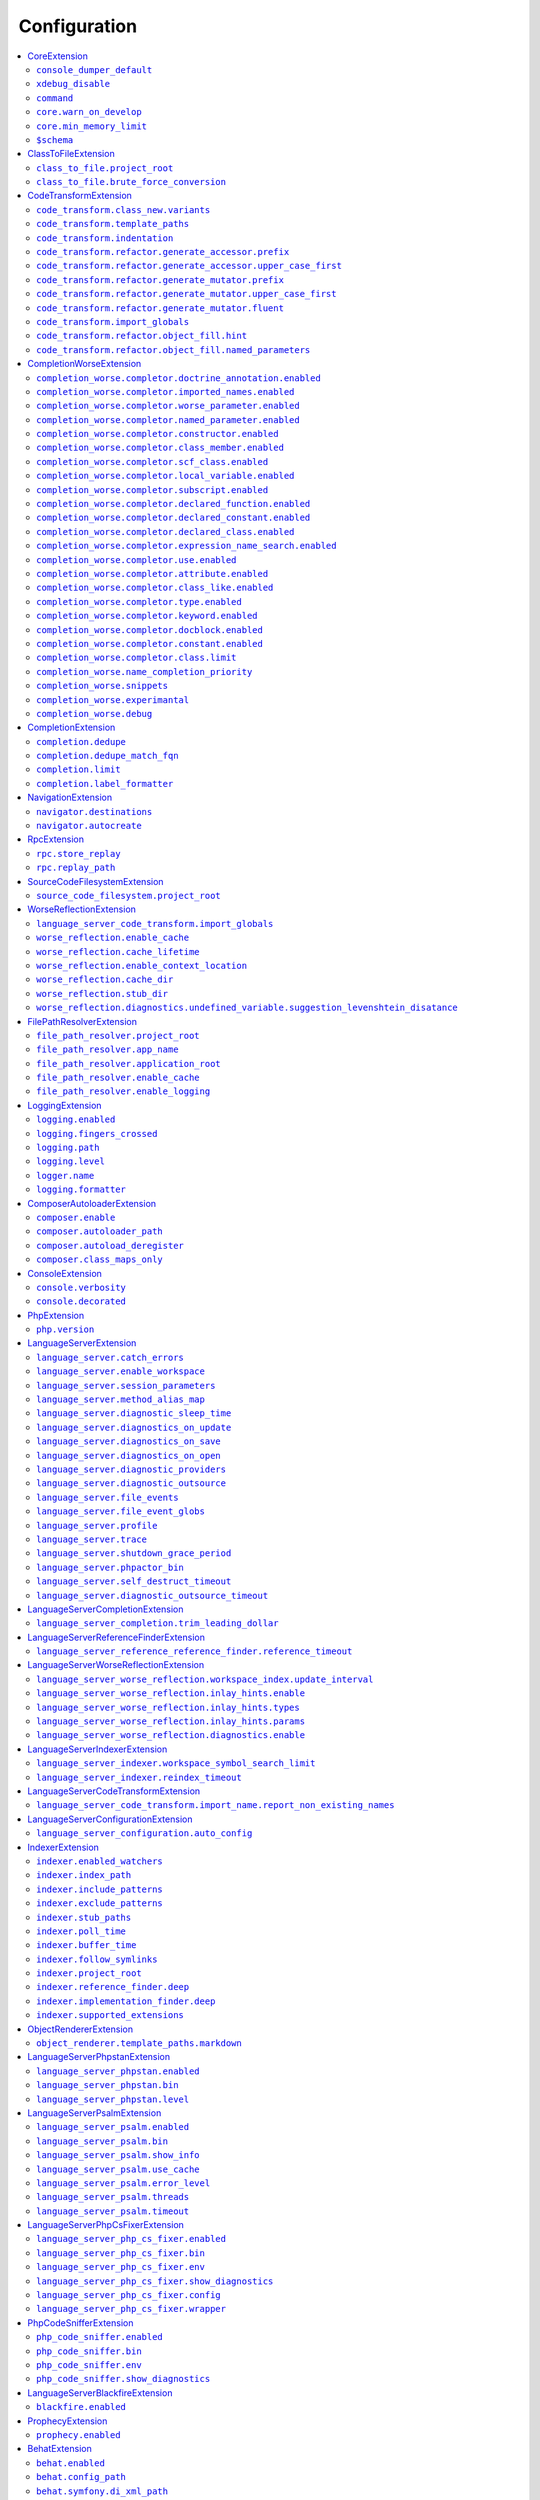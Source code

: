.. _ref_configuration:

Configuration
=============


.. This document is generated via the `development:generate-documentation` command


.. contents::
   :depth: 2
   :backlinks: none
   :local:


.. _CoreExtension:


CoreExtension
-------------


.. _param_console_dumper_default:


``console_dumper_default``
""""""""""""""""""""""""""


Name of the "dumper" (renderer) to use for some CLI commands


**Default**: ``"indented"``


.. _param_xdebug_disable:


``xdebug_disable``
""""""""""""""""""


If XDebug should be automatically disabled


**Default**: ``true``


.. _param_command:


``command``
"""""""""""


Internal use only - name of the command which was executed


**Default**: ``null``


.. _param_core.warn_on_develop:


``core.warn_on_develop``
""""""""""""""""""""""""


Internal use only: if an warning will be issued when on develop, may be removed in the future


**Default**: ``true``


.. _param_core.min_memory_limit:


``core.min_memory_limit``
"""""""""""""""""""""""""


Ensure that PHP has a memory_limit of at least this amount in bytes


**Default**: ``1610612736``


.. _param_$schema:


``$schema``
"""""""""""


Path to JSON schema, which can be used for config autocompletion, use phpactor config:initialize to update


**Default**: ``""``


.. _ClassToFileExtension:


ClassToFileExtension
--------------------


.. _param_class_to_file.project_root:


``class_to_file.project_root``
""""""""""""""""""""""""""""""


Root path of the project (e.g. where composer.json is)


**Default**: ``"%project_root%"``


.. _param_class_to_file.brute_force_conversion:


``class_to_file.brute_force_conversion``
""""""""""""""""""""""""""""""""""""""""


If composer not found, fallback to scanning all files (very time consuming depending on project size)


**Default**: ``true``


.. _CodeTransformExtension:


CodeTransformExtension
----------------------


.. _param_code_transform.class_new.variants:


``code_transform.class_new.variants``
"""""""""""""""""""""""""""""""""""""


Variants which should be suggested when class-create is invoked


**Default**: ``[]``


.. _param_code_transform.template_paths:


``code_transform.template_paths``
"""""""""""""""""""""""""""""""""


Paths in which to look for code templates


**Default**: ``["%project_config%\/templates","%config%\/templates"]``


.. _param_code_transform.indentation:


``code_transform.indentation``
""""""""""""""""""""""""""""""


Indentation chars to use in code generation and transformation


**Default**: ``"    "``


.. _param_code_transform.refactor.generate_accessor.prefix:


``code_transform.refactor.generate_accessor.prefix``
""""""""""""""""""""""""""""""""""""""""""""""""""""


Prefix to use for generated accessors


**Default**: ``""``


.. _param_code_transform.refactor.generate_accessor.upper_case_first:


``code_transform.refactor.generate_accessor.upper_case_first``
""""""""""""""""""""""""""""""""""""""""""""""""""""""""""""""


If the first letter of a generated accessor should be made uppercase


**Default**: ``false``


.. _param_code_transform.refactor.generate_mutator.prefix:


``code_transform.refactor.generate_mutator.prefix``
"""""""""""""""""""""""""""""""""""""""""""""""""""


Prefix to use for generated mutators


**Default**: ``"set"``


.. _param_code_transform.refactor.generate_mutator.upper_case_first:


``code_transform.refactor.generate_mutator.upper_case_first``
"""""""""""""""""""""""""""""""""""""""""""""""""""""""""""""


If the first letter of a generated mutator should be made uppercase


**Default**: ``true``


.. _param_code_transform.refactor.generate_mutator.fluent:


``code_transform.refactor.generate_mutator.fluent``
"""""""""""""""""""""""""""""""""""""""""""""""""""


If the mutator should be fluent


**Default**: ``false``


.. _param_code_transform.import_globals:


``code_transform.import_globals``
"""""""""""""""""""""""""""""""""


Import functions even if they are in the global namespace


**Default**: ``false``


.. _param_code_transform.refactor.object_fill.hint:


``code_transform.refactor.object_fill.hint``
""""""""""""""""""""""""""""""""""""""""""""


Object fill refactoring: show hint as a comment


**Default**: ``true``


.. _param_code_transform.refactor.object_fill.named_parameters:


``code_transform.refactor.object_fill.named_parameters``
""""""""""""""""""""""""""""""""""""""""""""""""""""""""


Object fill refactoring: use named parameters


**Default**: ``true``


.. _CompletionWorseExtension:


CompletionWorseExtension
------------------------


.. _param_completion_worse.completor.doctrine_annotation.enabled:


``completion_worse.completor.doctrine_annotation.enabled``
""""""""""""""""""""""""""""""""""""""""""""""""""""""""""


Enable or disable the ``doctrine_annotation`` completor.

Completion for annotations provided by the Doctrine annotation library.


**Default**: ``true``


.. _param_completion_worse.completor.imported_names.enabled:


``completion_worse.completor.imported_names.enabled``
"""""""""""""""""""""""""""""""""""""""""""""""""""""


Enable or disable the ``imported_names`` completor.

Completion for names imported into the current namespace.


**Default**: ``true``


.. _param_completion_worse.completor.worse_parameter.enabled:


``completion_worse.completor.worse_parameter.enabled``
""""""""""""""""""""""""""""""""""""""""""""""""""""""


Enable or disable the ``worse_parameter`` completor.

Completion for method or function parameters.


**Default**: ``true``


.. _param_completion_worse.completor.named_parameter.enabled:


``completion_worse.completor.named_parameter.enabled``
""""""""""""""""""""""""""""""""""""""""""""""""""""""


Enable or disable the ``named_parameter`` completor.

Completion for named parameters.


**Default**: ``true``


.. _param_completion_worse.completor.constructor.enabled:


``completion_worse.completor.constructor.enabled``
""""""""""""""""""""""""""""""""""""""""""""""""""


Enable or disable the ``constructor`` completor.

Completion for constructors.


**Default**: ``true``


.. _param_completion_worse.completor.class_member.enabled:


``completion_worse.completor.class_member.enabled``
"""""""""""""""""""""""""""""""""""""""""""""""""""


Enable or disable the ``class_member`` completor.

Completion for class members.


**Default**: ``true``


.. _param_completion_worse.completor.scf_class.enabled:


``completion_worse.completor.scf_class.enabled``
""""""""""""""""""""""""""""""""""""""""""""""""


Enable or disable the ``scf_class`` completor.

Brute force completion for class names (not recommended).


**Default**: ``true``


.. _param_completion_worse.completor.local_variable.enabled:


``completion_worse.completor.local_variable.enabled``
"""""""""""""""""""""""""""""""""""""""""""""""""""""


Enable or disable the ``local_variable`` completor.

Completion for local variables.


**Default**: ``true``


.. _param_completion_worse.completor.subscript.enabled:


``completion_worse.completor.subscript.enabled``
""""""""""""""""""""""""""""""""""""""""""""""""


Enable or disable the ``subscript`` completor.

Completion for subscript (array access from array shapes).


**Default**: ``true``


.. _param_completion_worse.completor.declared_function.enabled:


``completion_worse.completor.declared_function.enabled``
""""""""""""""""""""""""""""""""""""""""""""""""""""""""


Enable or disable the ``declared_function`` completor.

Completion for functions defined in the Phpactor runtime.


**Default**: ``true``


.. _param_completion_worse.completor.declared_constant.enabled:


``completion_worse.completor.declared_constant.enabled``
""""""""""""""""""""""""""""""""""""""""""""""""""""""""


Enable or disable the ``declared_constant`` completor.

Completion for constants defined in the Phpactor runtime.


**Default**: ``true``


.. _param_completion_worse.completor.declared_class.enabled:


``completion_worse.completor.declared_class.enabled``
"""""""""""""""""""""""""""""""""""""""""""""""""""""


Enable or disable the ``declared_class`` completor.

Completion for classes defined in the Phpactor runtime.


**Default**: ``true``


.. _param_completion_worse.completor.expression_name_search.enabled:


``completion_worse.completor.expression_name_search.enabled``
"""""""""""""""""""""""""""""""""""""""""""""""""""""""""""""


Enable or disable the ``expression_name_search`` completor.

Completion for class names, constants and functions at expression positions that are located in the index.


**Default**: ``true``


.. _param_completion_worse.completor.use.enabled:


``completion_worse.completor.use.enabled``
""""""""""""""""""""""""""""""""""""""""""


Enable or disable the ``use`` completor.

Completion for use imports.


**Default**: ``true``


.. _param_completion_worse.completor.attribute.enabled:


``completion_worse.completor.attribute.enabled``
""""""""""""""""""""""""""""""""""""""""""""""""


Enable or disable the ``attribute`` completor.

Completion for attribute class names.


**Default**: ``true``


.. _param_completion_worse.completor.class_like.enabled:


``completion_worse.completor.class_like.enabled``
"""""""""""""""""""""""""""""""""""""""""""""""""


Enable or disable the ``class_like`` completor.

Completion for class like contexts.


**Default**: ``true``


.. _param_completion_worse.completor.type.enabled:


``completion_worse.completor.type.enabled``
"""""""""""""""""""""""""""""""""""""""""""


Enable or disable the ``type`` completor.

Completion for types.


**Default**: ``true``


.. _param_completion_worse.completor.keyword.enabled:


``completion_worse.completor.keyword.enabled``
""""""""""""""""""""""""""""""""""""""""""""""


Enable or disable the ``keyword`` completor.

Completion for keywords (not very accurate).


**Default**: ``true``


.. _param_completion_worse.completor.docblock.enabled:


``completion_worse.completor.docblock.enabled``
"""""""""""""""""""""""""""""""""""""""""""""""


Enable or disable the ``docblock`` completor.

Docblock completion.


**Default**: ``true``


.. _param_completion_worse.completor.constant.enabled:


``completion_worse.completor.constant.enabled``
"""""""""""""""""""""""""""""""""""""""""""""""


**Default**: ``false``


.. _param_completion_worse.completor.class.limit:


``completion_worse.completor.class.limit``
""""""""""""""""""""""""""""""""""""""""""


Suggestion limit for the filesystem based SCF class_completor


**Default**: ``100``


.. _param_completion_worse.name_completion_priority:


``completion_worse.name_completion_priority``
"""""""""""""""""""""""""""""""""""""""""""""


Strategy to use when ordering completion results for classes and functions:

- `proximity`: Classes and functions will be ordered by their proximity to the text document being edited.
- `none`: No ordering will be applied.


**Default**: ``"proximity"``


.. _param_completion_worse.snippets:


``completion_worse.snippets``
"""""""""""""""""""""""""""""


Enable or disable completion snippets


**Default**: ``true``


.. _param_completion_worse.experimantal:


``completion_worse.experimantal``
"""""""""""""""""""""""""""""""""


Enable experimental functionality


**Default**: ``false``


.. _param_completion_worse.debug:


``completion_worse.debug``
""""""""""""""""""""""""""


Include debug info in completion results


**Default**: ``false``


.. _CompletionExtension:


CompletionExtension
-------------------


.. _param_completion.dedupe:


``completion.dedupe``
"""""""""""""""""""""


If results should be de-duplicated


**Default**: ``true``


.. _param_completion.dedupe_match_fqn:


``completion.dedupe_match_fqn``
"""""""""""""""""""""""""""""""


If ``completion.dedupe``, consider the class FQN in addition to the completion suggestion


**Default**: ``true``


.. _param_completion.limit:


``completion.limit``
""""""""""""""""""""


Sets a limit on the number of completion suggestions for any request


**Default**: ``null``


.. _param_completion.label_formatter:


``completion.label_formatter``
""""""""""""""""""""""""""""""


Definition of how to format entries in the completion list


**Default**: ``"helpful"``


**Allowed values**: "helpful", "fqn"


.. _NavigationExtension:


NavigationExtension
-------------------


.. _param_navigator.destinations:


``navigator.destinations``
""""""""""""""""""""""""""


**Default**: ``[]``


.. _param_navigator.autocreate:


``navigator.autocreate``
""""""""""""""""""""""""


**Default**: ``[]``


.. _RpcExtension:


RpcExtension
------------


.. _param_rpc.store_replay:


``rpc.store_replay``
""""""""""""""""""""


Should replays be stored?


**Default**: ``false``


.. _param_rpc.replay_path:


``rpc.replay_path``
"""""""""""""""""""


Path where the replays should be stored


**Default**: ``"%cache%\/replay.json"``


.. _SourceCodeFilesystemExtension:


SourceCodeFilesystemExtension
-----------------------------


.. _param_source_code_filesystem.project_root:


``source_code_filesystem.project_root``
"""""""""""""""""""""""""""""""""""""""


**Default**: ``"%project_root%"``


.. _WorseReflectionExtension:


WorseReflectionExtension
------------------------


.. _param_language_server_code_transform.import_globals:


``language_server_code_transform.import_globals``
"""""""""""""""""""""""""""""""""""""""""""""""""


Show hints for non-imported global classes and functions


**Default**: ``false``


.. _param_worse_reflection.enable_cache:


``worse_reflection.enable_cache``
"""""""""""""""""""""""""""""""""


If reflection caching should be enabled


**Default**: ``true``


.. _param_worse_reflection.cache_lifetime:


``worse_reflection.cache_lifetime``
"""""""""""""""""""""""""""""""""""


If caching is enabled, limit the amount of time a cache entry can stay alive


**Default**: ``1``


.. _param_worse_reflection.enable_context_location:


``worse_reflection.enable_context_location``
""""""""""""""""""""""""""""""""""""""""""""


If source code is passed to a ``Reflector`` then temporarily make it available as a
source location. Note this should NOT be enabled if the source code can be
located in another (e.g. when running a Language Server)


**Default**: ``true``


.. _param_worse_reflection.cache_dir:


``worse_reflection.cache_dir``
""""""""""""""""""""""""""""""


Cache directory for stubs


**Default**: ``"%cache%\/worse-reflection"``


.. _param_worse_reflection.stub_dir:


``worse_reflection.stub_dir``
"""""""""""""""""""""""""""""


Location of the core PHP stubs - these will be scanned and cached on the first request


**Default**: ``"%application_root%\/vendor\/jetbrains\/phpstorm-stubs"``


.. _param_worse_reflection.diagnostics.undefined_variable.suggestion_levenshtein_disatance:


``worse_reflection.diagnostics.undefined_variable.suggestion_levenshtein_disatance``
""""""""""""""""""""""""""""""""""""""""""""""""""""""""""""""""""""""""""""""""""""


Type: integer


Levenshtein distance to use when suggesting corrections for variable names


**Default**: ``4``


.. _FilePathResolverExtension:


FilePathResolverExtension
-------------------------


.. _param_file_path_resolver.project_root:


``file_path_resolver.project_root``
"""""""""""""""""""""""""""""""""""


**Default**: ``"\/phpactor"``


.. _param_file_path_resolver.app_name:


``file_path_resolver.app_name``
"""""""""""""""""""""""""""""""


**Default**: ``"phpactor"``


.. _param_file_path_resolver.application_root:


``file_path_resolver.application_root``
"""""""""""""""""""""""""""""""""""""""


**Default**: ``null``


.. _param_file_path_resolver.enable_cache:


``file_path_resolver.enable_cache``
"""""""""""""""""""""""""""""""""""


**Default**: ``true``


.. _param_file_path_resolver.enable_logging:


``file_path_resolver.enable_logging``
"""""""""""""""""""""""""""""""""""""


**Default**: ``true``


.. _LoggingExtension:


LoggingExtension
----------------


.. _param_logging.enabled:


``logging.enabled``
"""""""""""""""""""


Type: boolean


**Default**: ``false``


.. _param_logging.fingers_crossed:


``logging.fingers_crossed``
"""""""""""""""""""""""""""


Type: boolean


**Default**: ``false``


.. _param_logging.path:


``logging.path``
""""""""""""""""


Type: string


**Default**: ``"application.log"``


.. _param_logging.level:


``logging.level``
"""""""""""""""""


Type: string


**Default**: ``"warning"``


**Allowed values**: "emergency", "alert", "critical", "error", "warning", "notice", "info", "debug"


.. _param_logger.name:


``logger.name``
"""""""""""""""


Type: string


**Default**: ``"logger"``


.. _param_logging.formatter:


``logging.formatter``
"""""""""""""""""""""


**Default**: ``null``


.. _ComposerAutoloaderExtension:


ComposerAutoloaderExtension
---------------------------


.. _param_composer.enable:


``composer.enable``
"""""""""""""""""""


Include of the projects autoloader to facilitate class location. Note that when including an autoloader code _may_ be executed. This option may be disabled when using the indexer


**Default**: ``true``


.. _param_composer.autoloader_path:


``composer.autoloader_path``
""""""""""""""""""""""""""""


Path to project's autoloader, can be an array


**Default**: ``"%project_root%\/vendor\/autoload.php"``


.. _param_composer.autoload_deregister:


``composer.autoload_deregister``
""""""""""""""""""""""""""""""""


Immediately de-register the autoloader once it has been included (prevent conflicts with Phpactor's autoloader). Some platforms may require this to be disabled


**Default**: ``true``


.. _param_composer.class_maps_only:


``composer.class_maps_only``
""""""""""""""""""""""""""""


Register the composer class maps only, do not register the autoloader - RECOMMENDED


**Default**: ``true``


.. _ConsoleExtension:


ConsoleExtension
----------------


.. _param_console.verbosity:


``console.verbosity``
"""""""""""""""""""""


Verbosity level


**Default**: ``32``


**Allowed values**: 16, 32, 64, 128, 256


.. _param_console.decorated:


``console.decorated``
"""""""""""""""""""""


Whether to decorate messages (null for auto-guessing)


**Default**: ``null``


**Allowed values**: true, false, null


.. _PhpExtension:


PhpExtension
------------


.. _param_php.version:


``php.version``
"""""""""""""""


Consider this value to be the project\'s version of PHP (e.g. `7.4`). If omitted
it will check `composer.json` (by the configured platform then the PHP requirement) before
falling back to the PHP version of the current process.


**Default**: ``null``


.. _LanguageServerExtension:


LanguageServerExtension
-----------------------


.. _param_language_server.catch_errors:


``language_server.catch_errors``
""""""""""""""""""""""""""""""""


**Default**: ``true``


.. _param_language_server.enable_workspace:


``language_server.enable_workspace``
""""""""""""""""""""""""""""""""""""


If workspace management / text synchronization should be enabled (this isn't required for some language server implementations, e.g. static analyzers)


**Default**: ``true``


.. _param_language_server.session_parameters:


``language_server.session_parameters``
""""""""""""""""""""""""""""""""""""""


Phpactor parameters (config) that apply only to the language server session


**Default**: ``[]``


.. _param_language_server.method_alias_map:


``language_server.method_alias_map``
""""""""""""""""""""""""""""""""""""


Allow method names to be re-mapped. Useful for maintaining backwards compatibility


**Default**: ``[]``


.. _param_language_server.diagnostic_sleep_time:


``language_server.diagnostic_sleep_time``
"""""""""""""""""""""""""""""""""""""""""


Amount of time to wait before analyzing the code again for diagnostics


**Default**: ``1000``


.. _param_language_server.diagnostics_on_update:


``language_server.diagnostics_on_update``
"""""""""""""""""""""""""""""""""""""""""


Perform diagnostics when the text document is updated


**Default**: ``true``


.. _param_language_server.diagnostics_on_save:


``language_server.diagnostics_on_save``
"""""""""""""""""""""""""""""""""""""""


Perform diagnostics when the text document is saved


**Default**: ``true``


.. _param_language_server.diagnostics_on_open:


``language_server.diagnostics_on_open``
"""""""""""""""""""""""""""""""""""""""


Perform diagnostics when opening a text document


**Default**: ``true``


.. _param_language_server.diagnostic_providers:


``language_server.diagnostic_providers``
""""""""""""""""""""""""""""""""""""""""


Specify which diagnostic providers should be active (default to all)


**Default**: ``null``


.. _param_language_server.diagnostic_outsource:


``language_server.diagnostic_outsource``
""""""""""""""""""""""""""""""""""""""""


If applicable diagnostics should be "outsourced" to a different process


**Default**: ``true``


.. _param_language_server.file_events:


``language_server.file_events``
"""""""""""""""""""""""""""""""


Register to receive file events


**Default**: ``true``


.. _param_language_server.file_event_globs:


``language_server.file_event_globs``
""""""""""""""""""""""""""""""""""""


**Default**: ``["**\/*.php"]``


.. _param_language_server.profile:


``language_server.profile``
"""""""""""""""""""""""""""


Logs timing information for incoming LSP requests


**Default**: ``false``


.. _param_language_server.trace:


``language_server.trace``
"""""""""""""""""""""""""


Log incoming and outgoing messages (needs log formatter to be set to ``json``)


**Default**: ``false``


.. _param_language_server.shutdown_grace_period:


``language_server.shutdown_grace_period``
"""""""""""""""""""""""""""""""""""""""""


Amount of time (in milliseconds) to wait before responding to a shutdown notification


**Default**: ``200``


.. _param_language_server.phpactor_bin:


``language_server.phpactor_bin``
""""""""""""""""""""""""""""""""


Internal use only - name path to Phpactor binary


**Default**: ``"\/phpactor\/lib\/Extension\/LanguageServer\/..\/..\/..\/bin\/phpactor"``


.. _param_language_server.self_destruct_timeout:


``language_server.self_destruct_timeout``
"""""""""""""""""""""""""""""""""""""""""


Wait this amount of time (in milliseconds) after a shutdown request before self-destructing


**Default**: ``2500``


.. _param_language_server.diagnostic_outsource_timeout:


``language_server.diagnostic_outsource_timeout``
""""""""""""""""""""""""""""""""""""""""""""""""


Kill the diagnostics process if it outlives this timeout


**Default**: ``5``


.. _LanguageServerCompletionExtension:


LanguageServerCompletionExtension
---------------------------------


.. _param_language_server_completion.trim_leading_dollar:


``language_server_completion.trim_leading_dollar``
""""""""""""""""""""""""""""""""""""""""""""""""""


If the leading dollar should be trimmed for variable completion suggestions


**Default**: ``false``


.. _LanguageServerReferenceFinderExtension:


LanguageServerReferenceFinderExtension
--------------------------------------


.. _param_language_server_reference_reference_finder.reference_timeout:


``language_server_reference_reference_finder.reference_timeout``
""""""""""""""""""""""""""""""""""""""""""""""""""""""""""""""""


Stop searching for references after this time (in seconds) has expired


**Default**: ``60``


.. _LanguageServerWorseReflectionExtension:


LanguageServerWorseReflectionExtension
--------------------------------------


.. _param_language_server_worse_reflection.workspace_index.update_interval:


``language_server_worse_reflection.workspace_index.update_interval``
""""""""""""""""""""""""""""""""""""""""""""""""""""""""""""""""""""


Minimum interval to update the workspace index as documents are updated (in milliseconds)


**Default**: ``100``


.. _param_language_server_worse_reflection.inlay_hints.enable:


``language_server_worse_reflection.inlay_hints.enable``
"""""""""""""""""""""""""""""""""""""""""""""""""""""""


Enable inlay hints (experimental)


**Default**: ``false``


.. _param_language_server_worse_reflection.inlay_hints.types:


``language_server_worse_reflection.inlay_hints.types``
""""""""""""""""""""""""""""""""""""""""""""""""""""""


Show inlay type hints for variables


**Default**: ``false``


.. _param_language_server_worse_reflection.inlay_hints.params:


``language_server_worse_reflection.inlay_hints.params``
"""""""""""""""""""""""""""""""""""""""""""""""""""""""


Show inlay hints for parameters


**Default**: ``true``


.. _param_language_server_worse_reflection.diagnostics.enable:


``language_server_worse_reflection.diagnostics.enable``
"""""""""""""""""""""""""""""""""""""""""""""""""""""""


Enable diagnostics


**Default**: ``true``


.. _LanguageServerIndexerExtension:


LanguageServerIndexerExtension
------------------------------


.. _param_language_server_indexer.workspace_symbol_search_limit:


``language_server_indexer.workspace_symbol_search_limit``
"""""""""""""""""""""""""""""""""""""""""""""""""""""""""


**Default**: ``250``


.. _param_language_server_indexer.reindex_timeout:


``language_server_indexer.reindex_timeout``
"""""""""""""""""""""""""""""""""""""""""""


Unconditionally reindex modified files every N seconds


**Default**: ``300``


.. _LanguageServerCodeTransformExtension:


LanguageServerCodeTransformExtension
------------------------------------


.. _param_language_server_code_transform.import_name.report_non_existing_names:


``language_server_code_transform.import_name.report_non_existing_names``
""""""""""""""""""""""""""""""""""""""""""""""""""""""""""""""""""""""""


Show an error if a diagnostic name cannot be resolved - can produce false positives


**Default**: ``true``


.. _LanguageServerConfigurationExtension:


LanguageServerConfigurationExtension
------------------------------------


.. _param_language_server_configuration.auto_config:


``language_server_configuration.auto_config``
"""""""""""""""""""""""""""""""""""""""""""""


Type: boolean


Prompt to enable extensions which apply to your project on language server start


**Default**: ``true``


.. _IndexerExtension:


IndexerExtension
----------------


.. _param_indexer.enabled_watchers:


``indexer.enabled_watchers``
""""""""""""""""""""""""""""


Type: array


List of allowed watchers. The first watcher that supports the current system will be used


**Default**: ``["inotify","watchman","find","php"]``


.. _param_indexer.index_path:


``indexer.index_path``
""""""""""""""""""""""


Type: string


Path where the index should be saved


**Default**: ``"%cache%\/index\/%project_id%"``


.. _param_indexer.include_patterns:


``indexer.include_patterns``
""""""""""""""""""""""""""""


Type: array


Glob patterns to include while indexing


**Default**: ``["\/**\/*.php"]``


.. _param_indexer.exclude_patterns:


``indexer.exclude_patterns``
""""""""""""""""""""""""""""


Type: array


Glob patterns to exclude while indexing


**Default**: ``["\/vendor\/**\/Tests\/**\/*","\/vendor\/**\/tests\/**\/*","\/vendor\/composer\/**\/*"]``


.. _param_indexer.stub_paths:


``indexer.stub_paths``
""""""""""""""""""""""


Type: array


Paths to external folders to index. They will be indexed only once, if you want to take any changes into account you will have to reindex your project manually.


**Default**: ``[]``


.. _param_indexer.poll_time:


``indexer.poll_time``
"""""""""""""""""""""


Type: integer


For polling indexers only: the time, in milliseconds, between polls (e.g. filesystem scans)


**Default**: ``5000``


.. _param_indexer.buffer_time:


``indexer.buffer_time``
"""""""""""""""""""""""


Type: integer


For real-time indexers only: the time, in milliseconds, to buffer the results


**Default**: ``500``


.. _param_indexer.follow_symlinks:


``indexer.follow_symlinks``
"""""""""""""""""""""""""""


Type: boolean


To allow indexer to follow symlinks


**Default**: ``false``


.. _param_indexer.project_root:


``indexer.project_root``
""""""""""""""""""""""""


Type: string


The root path to use for scanning the index


**Default**: ``"%project_root%"``


.. _param_indexer.reference_finder.deep:


``indexer.reference_finder.deep``
"""""""""""""""""""""""""""""""""


Type: boolean


Recurse over class implementations to resolve all references


**Default**: ``true``


.. _param_indexer.implementation_finder.deep:


``indexer.implementation_finder.deep``
""""""""""""""""""""""""""""""""""""""


Type: boolean


Recurse over class implementations to resolve all class implementations (not just the classes directly implementing the subject)


**Default**: ``true``


.. _param_indexer.supported_extensions:


``indexer.supported_extensions``
""""""""""""""""""""""""""""""""


Type: array


File extensions (e.g. `php`) for files that should be indexed


**Default**: ``["php"]``


.. _ObjectRendererExtension:


ObjectRendererExtension
-----------------------


.. _param_object_renderer.template_paths.markdown:


``object_renderer.template_paths.markdown``
"""""""""""""""""""""""""""""""""""""""""""


Paths in which to look for templates for hover information.


**Default**: ``["%project_config%\/templates\/markdown","%config%\/templates\/markdown"]``


.. _LanguageServerPhpstanExtension:


LanguageServerPhpstanExtension
------------------------------


.. _param_language_server_phpstan.enabled:


``language_server_phpstan.enabled``
"""""""""""""""""""""""""""""""""""


Type: boolean


Enable or disable this extension


**Default**: ``false``


.. _param_language_server_phpstan.bin:


``language_server_phpstan.bin``
"""""""""""""""""""""""""""""""


Path to the PHPStan executable


**Default**: ``"%project_root%\/vendor\/bin\/phpstan"``


.. _param_language_server_phpstan.level:


``language_server_phpstan.level``
"""""""""""""""""""""""""""""""""


Override the PHPStan level


**Default**: ``null``


.. _LanguageServerPsalmExtension:


LanguageServerPsalmExtension
----------------------------


.. _param_language_server_psalm.enabled:


``language_server_psalm.enabled``
"""""""""""""""""""""""""""""""""


Type: boolean


Enable or disable this extension


**Default**: ``false``


.. _param_language_server_psalm.bin:


``language_server_psalm.bin``
"""""""""""""""""""""""""""""


Type: string


Path to psalm if different from vendor/bin/psalm


**Default**: ``"%project_root%\/vendor\/bin\/psalm"``


.. _param_language_server_psalm.show_info:


``language_server_psalm.show_info``
"""""""""""""""""""""""""""""""""""


Type: boolean


If infos from psalm should be displayed


**Default**: ``true``


.. _param_language_server_psalm.use_cache:


``language_server_psalm.use_cache``
"""""""""""""""""""""""""""""""""""


Type: boolean


If the Psalm cache should be used (see the `--no-cache` option)


**Default**: ``true``


.. _param_language_server_psalm.error_level:


``language_server_psalm.error_level``
"""""""""""""""""""""""""""""""""""""


Override level at which Psalm should report errors (lower => more errors)


**Default**: ``null``


.. _param_language_server_psalm.threads:


``language_server_psalm.threads``
"""""""""""""""""""""""""""""""""


Type: integer


Set the number of threads Psalm should use. Warning: NULL will use as many as possible and may crash your computer


**Default**: ``1``


.. _param_language_server_psalm.timeout:


``language_server_psalm.timeout``
"""""""""""""""""""""""""""""""""


Type: integer


Kill the psalm process after this number of seconds


**Default**: ``15``


.. _LanguageServerPhpCsFixerExtension:


LanguageServerPhpCsFixerExtension
---------------------------------


.. _param_language_server_php_cs_fixer.enabled:


``language_server_php_cs_fixer.enabled``
""""""""""""""""""""""""""""""""""""""""


Type: boolean


Enable or disable this extension


**Default**: ``false``


.. _param_language_server_php_cs_fixer.bin:


``language_server_php_cs_fixer.bin``
""""""""""""""""""""""""""""""""""""


Path to the php-cs-fixer executable


**Default**: ``"%project_root%\/vendor\/bin\/php-cs-fixer"``


.. _param_language_server_php_cs_fixer.env:


``language_server_php_cs_fixer.env``
""""""""""""""""""""""""""""""""""""


Environment for PHP CS Fixer (e.g. to set PHP_CS_FIXER_IGNORE_ENV)


**Default**: ``{"XDEBUG_MODE":"off","PHP_CS_FIXER_IGNORE_ENV":true}``


.. _param_language_server_php_cs_fixer.show_diagnostics:


``language_server_php_cs_fixer.show_diagnostics``
"""""""""""""""""""""""""""""""""""""""""""""""""


Whether PHP CS Fixer diagnostics are shown


**Default**: ``true``


.. _param_language_server_php_cs_fixer.config:


``language_server_php_cs_fixer.config``
"""""""""""""""""""""""""""""""""""""""


Set custom PHP CS config path. Ex., %project_root%/.php-cs-fixer.php


**Default**: ``null``


.. _param_language_server_php_cs_fixer.wrapper:


``language_server_php_cs_fixer.wrapper``
""""""""""""""""""""""""""""""""""""""""


Run PHP CS Fixer in wrapper as command argument. Ex., "docker exec -i container_name /bin/sh -c"


**Default**: ``null``


.. _PhpCodeSnifferExtension:


PhpCodeSnifferExtension
-----------------------


.. _param_php_code_sniffer.enabled:


``php_code_sniffer.enabled``
""""""""""""""""""""""""""""


Type: boolean


Enable or disable this extension


**Default**: ``false``


.. _param_php_code_sniffer.bin:


``php_code_sniffer.bin``
""""""""""""""""""""""""


Path to the phpcs executable


**Default**: ``"%project_root%\/vendor\/bin\/phpcs"``


.. _param_php_code_sniffer.env:


``php_code_sniffer.env``
""""""""""""""""""""""""


Environment for PHP_CodeSniffer (e.g. to set XDEBUG_MODE)


**Default**: ``{"XDEBUG_MODE":"off"}``


.. _param_php_code_sniffer.show_diagnostics:


``php_code_sniffer.show_diagnostics``
"""""""""""""""""""""""""""""""""""""


Whether PHP_CodeSniffer diagnostics are shown


**Default**: ``true``


.. _LanguageServerBlackfireExtension:


LanguageServerBlackfireExtension
--------------------------------


.. _param_blackfire.enabled:


``blackfire.enabled``
"""""""""""""""""""""


Type: boolean


Enable or disable this extension


**Default**: ``false``


.. _ProphecyExtension:


ProphecyExtension
-----------------


.. _param_prophecy.enabled:


``prophecy.enabled``
""""""""""""""""""""


Type: boolean


Enable or disable this extension


**Default**: ``false``


.. _BehatExtension:


BehatExtension
--------------


.. _param_behat.enabled:


``behat.enabled``
"""""""""""""""""


Type: boolean


Enable or disable this extension


**Default**: ``false``


.. _param_behat.config_path:


``behat.config_path``
"""""""""""""""""""""


Path to the main behat.yml (including the filename behat.yml)


**Default**: ``"%project_root%\/behat.yml"``


.. _param_behat.symfony.di_xml_path:


``behat.symfony.di_xml_path``
"""""""""""""""""""""""""""""


If using Symfony, set this path to the XML container dump to find contexts which are defined as services


**Default**: ``null``


.. _SymfonyExtension:


SymfonyExtension
----------------


.. _param_symfony.enabled:


``symfony.enabled``
"""""""""""""""""""


Type: boolean


Enable or disable this extension


**Default**: ``false``


.. _param_symfony.xml_path:


``symfony.xml_path``
""""""""""""""""""""


Path to the Symfony container XML dump file


**Default**: ``"%project_root%\/var\/cache\/dev\/App_KernelDevDebugContainer.xml"``


.. _param_completion_worse.completor.symfony.enabled:


``completion_worse.completor.symfony.enabled``
""""""""""""""""""""""""""""""""""""""""""""""


Enable/disable the Symfony completor - depends on Symfony extension being enabled


**Default**: ``true``


.. _param_public_services_only:


``public_services_only``
""""""""""""""""""""""""


Only consider public services when providing analysis for the service locator


**Default**: ``false``


.. _PHPUnitExtension:


PHPUnitExtension
----------------


.. _param_phpunit.enabled:


``phpunit.enabled``
"""""""""""""""""""


Type: boolean


Enable or disable this extension


**Default**: ``false``

